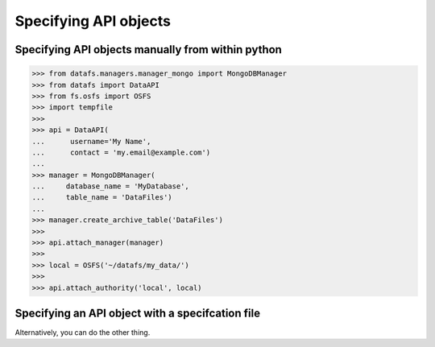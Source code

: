 .. _usage-api-specification:

Specifying API objects
======================

Specifying API objects manually from within python
--------------------------------------------------

.. code-block:: python

    >>> from datafs.managers.manager_mongo import MongoDBManager
    >>> from datafs import DataAPI
    >>> from fs.osfs import OSFS
    >>> import tempfile
    >>> 
    >>> api = DataAPI(
    ...      username='My Name',
    ...      contact = 'my.email@example.com')
    ... 
    >>> manager = MongoDBManager(
    ...     database_name = 'MyDatabase',
    ...     table_name = 'DataFiles')
    ... 
    >>> manager.create_archive_table('DataFiles')
    >>> 
    >>> api.attach_manager(manager)
    >>> 
    >>> local = OSFS('~/datafs/my_data/')
    >>> 
    >>> api.attach_authority('local', local)


Specifying an API object with a specifcation file
-------------------------------------------------

Alternatively, you can do the other thing.
